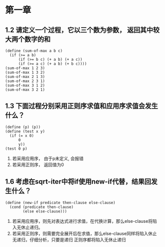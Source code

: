 * 第一章
** 1.2 请定义一个过程，它以三个数为参数， 返回其中较大两个数字的和
   #+BEGIN_SRC racket
     (define (sum-of-max a b c)
       (if (>= a b)
           (if (>= b c) (+ a b) (+ a c))
           (if (>= a c) (+ a b) (+ b c))))
     (sum-of-max 1 2 3)
     (sum-of-max 1 3 2)
     (sum-of-max 2 1 3)
     (sum-of-max 2 3 1)
     (sum-of-max 3 1 2)
     (sum-of-max 3 2 1)
   #+END_SRC

** 1.3 下面过程分别采用正则序求值和应用序求值会发生什么？
   #+BEGIN_SRC racket
  (define (p) (p))
  (define (test x y)
    (if (= x 0)
        0
        y))
  (test 0 p)
   #+END_SRC
   1. 若采用应用序， 由于p未定义, 会报错
   2. 若采用正则序， 返回值为0
** 1.6 考虑在sqrt-iter中将if使用new-if代替，结果回发生什么？
   #+BEGIN_SRC racket
     (define (new-if predicate then-clause else-clause)
       (cond (predicate then-clause)
             (else else-clause)))
   #+END_SRC
   1. 若采用应用序，则先对表达式进行求值，在代换计算，那么else-clause将陷入无休止递归。
   2. 若采用正则序，则需要完全展开后在求值，那么else-clause同样将陷入休止无递归，仔细分析，只要是递归
      正则序都将陷入无休止递归
